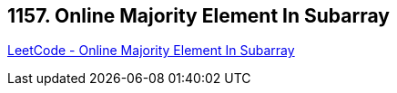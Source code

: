 == 1157. Online Majority Element In Subarray

https://leetcode.com/problems/online-majority-element-in-subarray/[LeetCode - Online Majority Element In Subarray]

